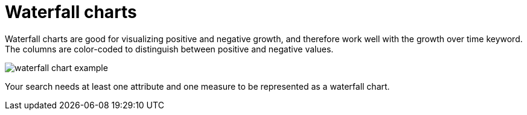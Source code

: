 = Waterfall charts
:linkattrs:
:experimental:
:page-layout: default-cloud
:page-aliases: /end-user/search/about-waterfall-charts.adoc
:last_updated: 11/19/2019
:description: The waterfall chart shows how an initial value is affected by a series of intermediate positive or negative values.

Waterfall charts are good for visualizing positive and negative growth, and therefore work well with the growth over time keyword.
The columns are color-coded to distinguish between positive and negative values.

image::waterfall_chart_example.png[]

Your search needs at least one attribute and one measure to be represented as a waterfall chart.
